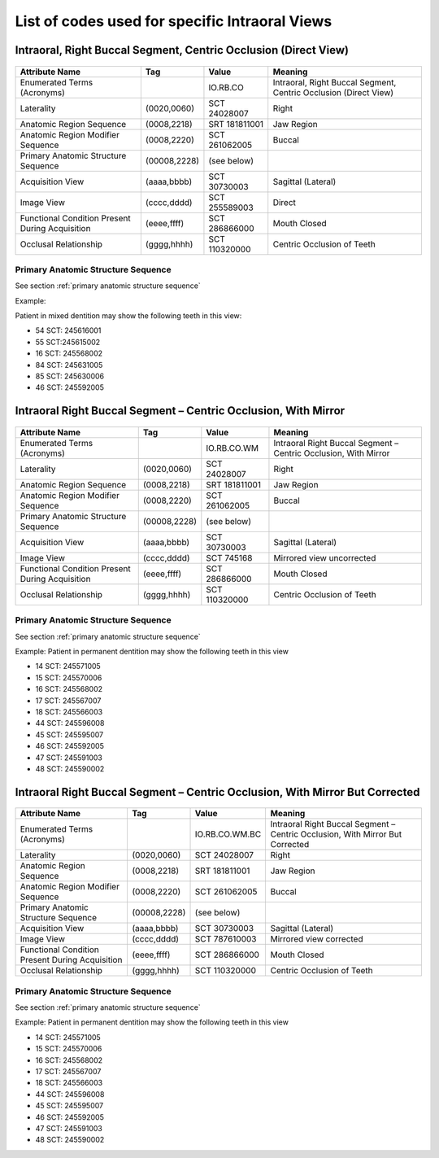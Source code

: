 .. _scroll-bookmark-5:

List of codes used for specific Intraoral Views
===============================================


Intraoral, Right Buccal Segment, Centric Occlusion (Direct View)
----------------------------------------------------------------

.. figure:: images/IV-01.png
	:class: with-border
	:alt: Line drawing of Intraoral, Right Buccal Segment, Centric Occlusion (Direct View)


+-------------------------------------------------+--------------+---------------+------------------------------------------------------------------+
|                 Attribute Name                  |    Tag       |     Value     |                             Meaning                              |
+=================================================+==============+===============+==================================================================+
| Enumerated Terms (Acronyms)                     |              | IO.RB.CO      | Intraoral, Right Buccal Segment, Centric Occlusion (Direct View) |
+-------------------------------------------------+--------------+---------------+------------------------------------------------------------------+
| Laterality                                      | (0020,0060)  | SCT 24028007  | Right                                                            |
+-------------------------------------------------+--------------+---------------+------------------------------------------------------------------+
| Anatomic Region Sequence                        | (0008,2218)  | SRT 181811001 | Jaw Region                                                       |
+-------------------------------------------------+--------------+---------------+------------------------------------------------------------------+
| Anatomic Region Modifier Sequence               | (0008,2220)  | SCT 261062005 | Buccal                                                           |
+-------------------------------------------------+--------------+---------------+------------------------------------------------------------------+
| Primary Anatomic Structure Sequence             | (00008,2228) | (see below)   |                                                                  |
+-------------------------------------------------+--------------+---------------+------------------------------------------------------------------+
| Acquisition View                                | (aaaa,bbbb)  | SCT 30730003  | Sagittal (Lateral)                                               |
+-------------------------------------------------+--------------+---------------+------------------------------------------------------------------+
| Image View                                      | (cccc,dddd)  | SCT 255589003 | Direct                                                           |
+-------------------------------------------------+--------------+---------------+------------------------------------------------------------------+
| Functional Condition Present During Acquisition | (eeee,ffff)  | SCT 286866000 | Mouth Closed                                                     |
+-------------------------------------------------+--------------+---------------+------------------------------------------------------------------+
| Occlusal Relationship                           | (gggg,hhhh)  | SCT 110320000 | Centric Occlusion of Teeth                                       |
+-------------------------------------------------+--------------+---------------+------------------------------------------------------------------+

Primary Anatomic Structure Sequence
:::::::::::::::::::::::::::::::::::

See section :ref:`primary anatomic structure sequence`

Example:

Patient in mixed dentition may show the following teeth in this view:

* 54 SCT: 245616001
* 55 SCT:245615002
* 16 SCT: 245568002
* 84 SCT: 245631005
* 85 SCT: 245630006
* 46 SCT: 245592005

Intraoral Right Buccal Segment – Centric Occlusion, With Mirror
----------------------------------------------------------------------

.. figure:: images/IV-02.png
	:class: with-border
	:alt: Line drawing of Intraoral Right Buccal Segment – Centric Occlusion, With Mirror

+-------------------------------------------------+--------------+---------------+-----------------------------------------------------------------+
| Attribute Name                                  | Tag          | Value         | Meaning                                                         |
+=================================================+==============+===============+=================================================================+
| Enumerated Terms (Acronyms)                     |              | IO.RB.CO.WM   | Intraoral Right Buccal Segment – Centric Occlusion, With Mirror |
+-------------------------------------------------+--------------+---------------+-----------------------------------------------------------------+
| Laterality                                      | (0020,0060)  | SCT 24028007  | Right                                                           |
+-------------------------------------------------+--------------+---------------+-----------------------------------------------------------------+
| Anatomic Region Sequence                        | (0008,2218)  | SRT 181811001 | Jaw Region                                                      |
+-------------------------------------------------+--------------+---------------+-----------------------------------------------------------------+
| Anatomic Region Modifier Sequence               | (0008,2220)  | SCT 261062005 | Buccal                                                          |
+-------------------------------------------------+--------------+---------------+-----------------------------------------------------------------+
| Primary Anatomic Structure Sequence             | (00008,2228) | (see below)   |                                                                 |
+-------------------------------------------------+--------------+---------------+-----------------------------------------------------------------+
| Acquisition View                                | (aaaa,bbbb)  | SCT 30730003  | Sagittal (Lateral)                                              |
+-------------------------------------------------+--------------+---------------+-----------------------------------------------------------------+
| Image View                                      | (cccc,dddd)  | SCT 745168    | Mirrored view uncorrected                                       |
+-------------------------------------------------+--------------+---------------+-----------------------------------------------------------------+
| Functional Condition Present During Acquisition | (eeee,ffff)  | SCT 286866000 | Mouth Closed                                                    |
+-------------------------------------------------+--------------+---------------+-----------------------------------------------------------------+
| Occlusal Relationship                           | (gggg,hhhh)  | SCT 110320000 | Centric Occlusion of Teeth                                      |
+-------------------------------------------------+--------------+---------------+-----------------------------------------------------------------+

Primary Anatomic Structure Sequence
:::::::::::::::::::::::::::::::::::

See section :ref:`primary anatomic structure sequence`

Example: Patient in permanent dentition may show the following teeth in this view

* 14 SCT: 245571005
* 15 SCT: 245570006
* 16 SCT: 245568002
* 17 SCT: 245567007
* 18 SCT: 245566003
* 44 SCT: 245596008
* 45 SCT: 245595007
* 46 SCT: 245592005
* 47 SCT: 245591003
* 48 SCT: 245590002

Intraoral Right Buccal Segment – Centric Occlusion, With Mirror But Corrected
-----------------------------------------------------------------------------

.. figure:: images/IV-03.png
	:class: with-border
	:alt: Line drawing of Intraoral Right Buccal Segment – Centric Occlusion, With Mirror But Corrected


+-------------------------------------------------+--------------+----------------+-------------------------------------------------------------------------------+
| Attribute Name                                  | Tag          | Value          | Meaning                                                                       |
+=================================================+==============+================+===============================================================================+
| Enumerated Terms (Acronyms)                     |              | IO.RB.CO.WM.BC | Intraoral Right Buccal Segment – Centric Occlusion, With Mirror But Corrected |
+-------------------------------------------------+--------------+----------------+-------------------------------------------------------------------------------+
| Laterality                                      | (0020,0060)  | SCT 24028007   | Right                                                                         |
+-------------------------------------------------+--------------+----------------+-------------------------------------------------------------------------------+
| Anatomic Region Sequence                        | (0008,2218)  | SRT 181811001  | Jaw Region                                                                    |
+-------------------------------------------------+--------------+----------------+-------------------------------------------------------------------------------+
| Anatomic Region Modifier Sequence               | (0008,2220)  | SCT 261062005  | Buccal                                                                        |
+-------------------------------------------------+--------------+----------------+-------------------------------------------------------------------------------+
| Primary Anatomic Structure Sequence             | (00008,2228) | (see below)    |                                                                               |
+-------------------------------------------------+--------------+----------------+-------------------------------------------------------------------------------+
| Acquisition View                                | (aaaa,bbbb)  | SCT 30730003   | Sagittal (Lateral)                                                            |
+-------------------------------------------------+--------------+----------------+-------------------------------------------------------------------------------+
| Image View                                      | (cccc,dddd)  | SCT 787610003  | Mirrored view corrected                                                       |
+-------------------------------------------------+--------------+----------------+-------------------------------------------------------------------------------+
| Functional Condition Present During Acquisition | (eeee,ffff)  | SCT 286866000  | Mouth Closed                                                                  |
+-------------------------------------------------+--------------+----------------+-------------------------------------------------------------------------------+
| Occlusal Relationship                           | (gggg,hhhh)  | SCT 110320000  | Centric Occlusion of Teeth                                                    |
+-------------------------------------------------+--------------+----------------+-------------------------------------------------------------------------------+

Primary Anatomic Structure Sequence
:::::::::::::::::::::::::::::::::::

See section :ref:`primary anatomic structure sequence`

Example: Patient in permanent dentition may show the following teeth in this view

* 14 SCT: 245571005
* 15 SCT: 245570006
* 16 SCT: 245568002
* 17 SCT: 245567007
* 18 SCT: 245566003
* 44 SCT: 245596008
* 45 SCT: 245595007
* 46 SCT: 245592005
* 47 SCT: 245591003
* 48 SCT: 245590002
